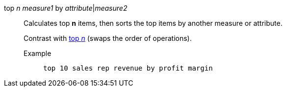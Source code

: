 [#top-n-by]
top _n_ _measure1_ by _attribute_|_measure2_::
  Calculates top *n* items, then sorts the top items by another measure or attribute.
+
Contrast with xref:top-n[top _n_] (swaps the order of operations).

Example;;
+
----
top 10 sales rep revenue by profit margin
----
